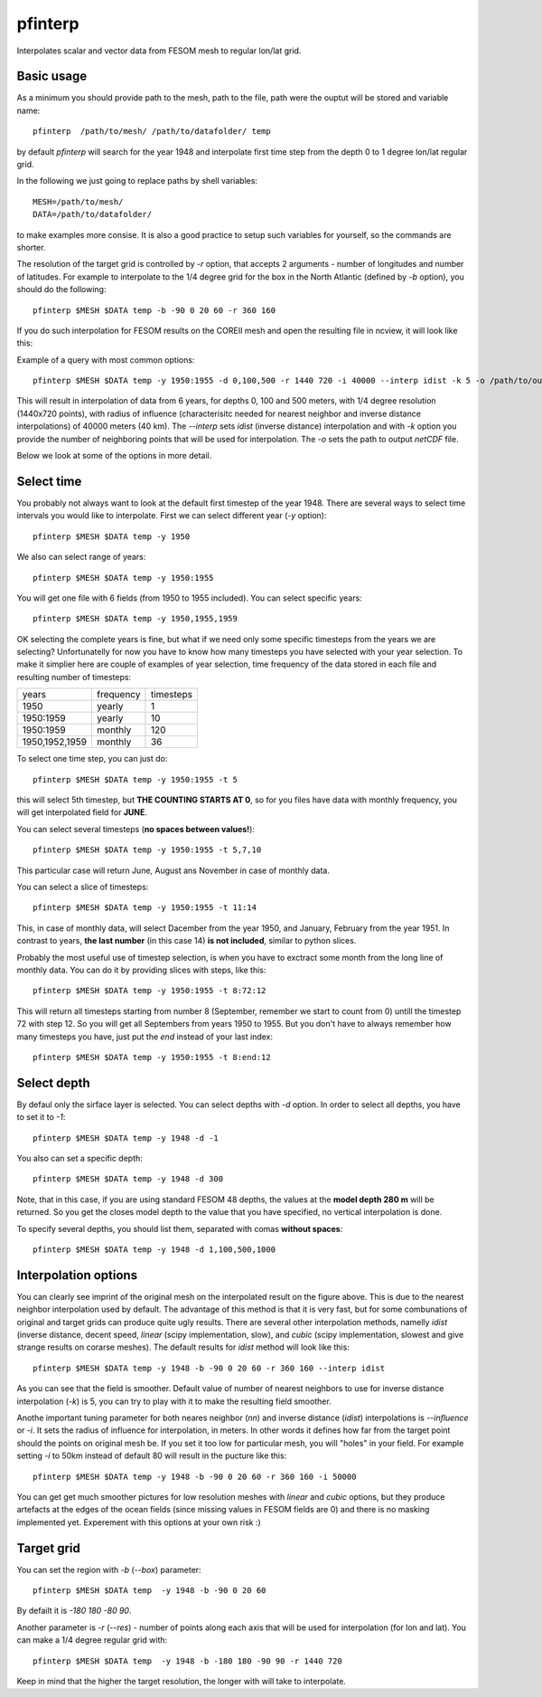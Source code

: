 .. _pfinterp:

pfinterp
========

Interpolates scalar and vector data from FESOM mesh to regular lon/lat grid.

Basic usage
-----------

As a minimum you should provide path to the mesh, path to the file, path were the ouptut will be stored and variable name::

    pfinterp  /path/to/mesh/ /path/to/datafolder/ temp


by default `pfinterp` will search for the year 1948 and interpolate first time step from the depth 0 to 1 degree lon/lat regular grid.

In the following we just going to replace paths by shell variables::

    MESH=/path/to/mesh/
    DATA=/path/to/datafolder/

to make examples more consise. It is also a good practice to setup such variables for yourself, so the commands are shorter.

The resolution of the target grid is controlled by `-r` option, that accepts 2 arguments - number of longitudes and number of latitudes. For example to interpolate to the 1/4 degree grid for the box in the North Atlantic (defined by `-b` option), you should do the following::

    pfinterp $MESH $DATA temp -b -90 0 20 60 -r 360 160


If you do such interpolation for FESOM results on the COREII mesh and open the resulting file in ncview, it will look like this:

.. image:: img/pfinterp1.png

Example of a query with most common options::

    pfinterp $MESH $DATA temp -y 1950:1955 -d 0,100,500 -r 1440 720 -i 40000 --interp idist -k 5 -o /path/to/output.nc


This will result in interpolation of data from 6 years, for depths 0, 100 and 500 meters, with 1/4 degree resolution (1440x720 points), with radius of influence (characterisitc needed for nearest neighbor and inverse distance interpolations) of 40000 meters (40 km). The `--interp` sets `idist` (inverse distance) interpolation and with `-k` option you provide the number of neighboring points that will be used for interpolation. The `-o` sets the path to output `netCDF` file.

Below we look at some of the options in more detail.

Select time
-----------

You probably not always want to look at the default first timestep of the year 1948. There are several ways to select time intervals you would like to interpolate. First we can select different year (`-y` option)::

    pfinterp $MESH $DATA temp -y 1950

We also can select range of years::

    pfinterp $MESH $DATA temp -y 1950:1955

You will get one file with 6 fields (from 1950 to 1955 included). You can select specific years::

    pfinterp $MESH $DATA temp -y 1950,1955,1959

OK selecting the complete years is fine, but what if we need only some specific timesteps from the years we are selecting? Unfortunatelly for now you have to know how many timesteps you have selected with your year selection. To make it simplier here are couple of examples of year selection, time frequency of the data stored in each file and resulting number of timesteps:

==============     =========  =========
years              frequency  timesteps
--------------     ---------  ---------
1950                 yearly     1
1950:1959            yearly    10
1950:1959            monthly   120
1950,1952,1959       monthly   36
==============     =========  =========

To select one time step, you can just do::

    pfinterp $MESH $DATA temp -y 1950:1955 -t 5

this will select 5th timestep, but **THE COUNTING STARTS AT 0**, so for you files have data with monthly frequency, you will get interpolated field for **JUNE**.

You can select several timesteps (**no spaces between values!**)::

    pfinterp $MESH $DATA temp -y 1950:1955 -t 5,7,10

This particular case will return June, August ans November in case of monthly data.

You can select a slice of timesteps::

    pfinterp $MESH $DATA temp -y 1950:1955 -t 11:14

This, in case of monthly data, will select Dacember from the year 1950, and January, February from the year 1951. In contrast to years, **the last number** (in this case 14) **is not included**, similar to python slices.

Probably the most useful use of timestep selection, is when you have to exctract some month from the long line of monthly data. You can do it by providing slices with steps, like this::

    pfinterp $MESH $DATA temp -y 1950:1955 -t 8:72:12

This will return all timesteps starting from number 8 (September, remember we start to count from 0) untill the timestep 72 with step 12. So you will get all Septembers from years 1950 to 1955. But you don't have to always remember how many timesteps you have, just put the `end` instead of your last index::

    pfinterp $MESH $DATA temp -y 1950:1955 -t 8:end:12


Select depth
------------

By defaul only the sirface layer is selected. You can select depths with `-d` option. In order to select all depths, you have to set it to `-1`::

    pfinterp $MESH $DATA temp -y 1948 -d -1

You also can set a specific depth::

    pfinterp $MESH $DATA temp -y 1948 -d 300

Note, that in this case, if you are using standard FESOM 48 depths, the values at the **model depth 280 m** will be returned. So you get the closes model depth to the value that you have specified, no vertical interpolation is done.

To specify several depths, you should list them, separated with comas **without spaces**::

     pfinterp $MESH $DATA temp -y 1948 -d 1,100,500,1000


Interpolation options
---------------------

You can clearly see imprint of the original mesh on the interpolated result on the figure above. This is due to the nearest neighbor interpolation used by default. The advantage of this method is that it is very fast, but for some combunations of original and target grids can produce quite ugly results. There are several other interpolation methods, namelly `idist` (inverse distance, decent speed, `linear` (scipy implementation, slow), and `cubic` (scipy implementation, slowest and give strange results on corarse meshes). The default results for `idist` method will look like this::

    pfinterp $MESH $DATA temp -y 1948 -b -90 0 20 60 -r 360 160 --interp idist

.. image:: img/pfinterp2.png

As you can see that the field is smoother. Default value of number of nearest neighbors to use for inverse distance interpolation (`-k`) is 5, you can try to play with it to make the resulting field smoother.

Anothe important tuning parameter for both neares neighbor (`nn`) and inverse distance (`idist`) interpolations is `--influence` or `-i`. It sets the radius of influence for interpolation, in meters. In other words it defines how far from the target point should the points on original mesh be. If you set it too low for particular mesh, you will "holes" in your field. For example setting `-i` to 50km instead of default 80 will result in the pucture like this::

    pfinterp $MESH $DATA temp -y 1948 -b -90 0 20 60 -r 360 160 -i 50000

.. image:: img/pfinterp3.png

You can get get much smoother pictures for low resolution meshes with `linear` and `cubic` options, but they produce artefacts at the edges of the ocean fields (since missing values in FESOM fields are 0) and there is no masking implemented yet. Experement with this options at your own risk :)

Target grid
-----------

You can set the region with `-b` (`--box`) parameter::

    pfinterp $MESH $DATA temp  -y 1948 -b -90 0 20 60

By defailt it is `-180 180 -80 90`.

Another parameter is `-r` (`--res`) - number of points along each axis that will be used for interpolation (for lon and  lat). You can make a 1/4 degree regular grid with::

    pfinterp $MESH $DATA temp  -y 1948 -b -180 180 -90 90 -r 1440 720

Keep in mind that the higher the target resolution, the longer with will take to interpolate.


